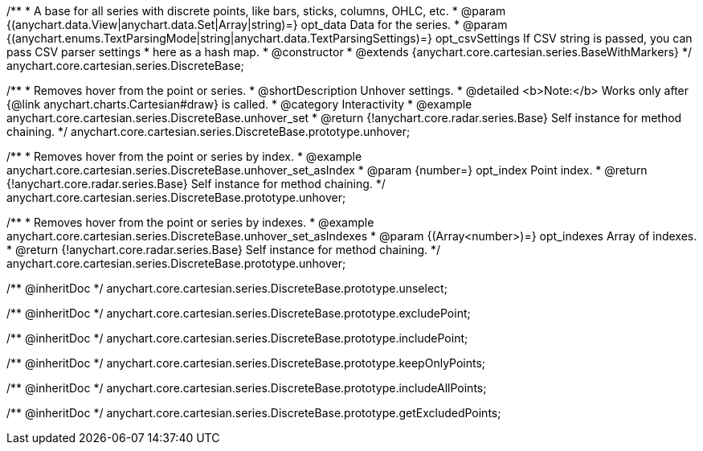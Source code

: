 /**
 * A base for all series with discrete points, like bars, sticks, columns, OHLC, etc.
 * @param {(anychart.data.View|anychart.data.Set|Array|string)=} opt_data Data for the series.
 * @param {(anychart.enums.TextParsingMode|string|anychart.data.TextParsingSettings)=} opt_csvSettings If CSV string is passed, you can pass CSV parser settings
 *    here as a hash map.
 * @constructor
 * @extends {anychart.core.cartesian.series.BaseWithMarkers}
 */
anychart.core.cartesian.series.DiscreteBase;


//----------------------------------------------------------------------------------------------------------------------
//
//  anychart.core.cartesian.series.DiscreteBase.prototype.unhover
//
//----------------------------------------------------------------------------------------------------------------------

/**
 * Removes hover from the point or series.
 * @shortDescription Unhover settings.
 * @detailed <b>Note:</b> Works only after {@link anychart.charts.Cartesian#draw} is called.
 * @category Interactivity
 * @example anychart.core.cartesian.series.DiscreteBase.unhover_set
 * @return {!anychart.core.radar.series.Base} Self instance for method chaining.
 */
anychart.core.cartesian.series.DiscreteBase.prototype.unhover;

/**
 * Removes hover from the point or series by index.
 * @example anychart.core.cartesian.series.DiscreteBase.unhover_set_asIndex
 * @param {number=} opt_index Point index.
 * @return {!anychart.core.radar.series.Base} Self instance for method chaining.
 */
anychart.core.cartesian.series.DiscreteBase.prototype.unhover;

/**
 * Removes hover from the point or series by indexes.
 * @example anychart.core.cartesian.series.DiscreteBase.unhover_set_asIndexes
 * @param {(Array<number>)=} opt_indexes Array of indexes.
 * @return {!anychart.core.radar.series.Base} Self instance for method chaining.
 */
anychart.core.cartesian.series.DiscreteBase.prototype.unhover;

/** @inheritDoc */
anychart.core.cartesian.series.DiscreteBase.prototype.unselect;

/** @inheritDoc */
anychart.core.cartesian.series.DiscreteBase.prototype.excludePoint;

/** @inheritDoc */
anychart.core.cartesian.series.DiscreteBase.prototype.includePoint;

/** @inheritDoc */
anychart.core.cartesian.series.DiscreteBase.prototype.keepOnlyPoints;

/** @inheritDoc */
anychart.core.cartesian.series.DiscreteBase.prototype.includeAllPoints;

/** @inheritDoc */
anychart.core.cartesian.series.DiscreteBase.prototype.getExcludedPoints;